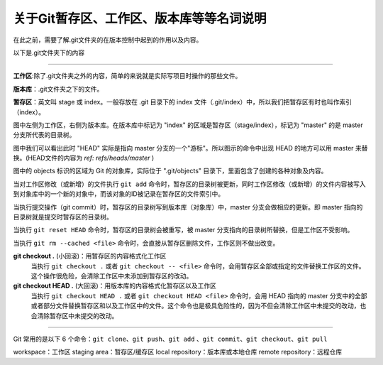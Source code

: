 
===========================================
关于Git暂存区、工作区、版本库等等名词说明
===========================================

在此之前，需要了解.git文件夹的在版本控制中起到的作用以及内容。

以下是.git文件夹下的内容

.. image:: ../../../img/.git.png
   :alt: .git文件夹


----

**工作区**:除了.git文件夹之外的内容，简单的来说就是实际写项目时操作的那些文件。

**版本库**：.git文件夹之下的文件。

**暂存区**：英文叫 stage 或 index。一般存放在 .git 目录下的 index 文件（.git/index）中，所以我们把暂存区有时也叫作索引（index）。

.. image:: ../../../img/git-operation.png
   :alt: git-operation

图中左侧为工作区，右侧为版本库。在版本库中标记为 "index" 的区域是暂存区（stage/index），标记为 "master" 的是 master 分支所代表的目录树。

图中我们可以看出此时 "HEAD" 实际是指向 master 分支的一个"游标"。所以图示的命令中出现 HEAD 的地方可以用 master 来替换。(HEAD文件的内容为 *ref: refs/heads/master* )

图中的 objects 标识的区域为 Git 的对象库，实际位于 ".git/objects" 目录下，里面包含了创建的各种对象及内容。

当对工作区修改（或新增）的文件执行 ``git add`` 命令时，暂存区的目录树被更新，同时工作区修改（或新增）的文件内容被写入到对象库中的一个新的对象中，而该对象的ID被记录在暂存区的文件索引中。

当执行提交操作（git commit）时，暂存区的目录树写到版本库（对象库）中，master 分支会做相应的更新。即 master 指向的目录树就是提交时暂存区的目录树。

当执行 ``git reset HEAD`` 命令时，暂存区的目录树会被重写，被 master 分支指向的目录树所替换，但是工作区不受影响。

当执行 ``git rm --cached <file>`` 命令时，会直接从暂存区删除文件，工作区则不做出改变。

**git checkout .** (小回滚)：用暂存区的内容格式化工作区
   当执行 ``git checkout .`` 或者 ``git checkout -- <file>`` 命令时，会用暂存区全部或指定的文件替换工作区的文件。这个操作很危险，会清除工作区中未添加到暂存区的改动。

**git checkout HEAD .** (大回滚)：用版本库的内容格式化暂存区以及工作区
   当执行 ``git checkout HEAD .`` 或者 ``git checkout HEAD <file>`` 命令时，会用 HEAD 指向的 master 分支中的全部或者部分文件替换暂存区和以及工作区中的文件。这个命令也是极具危险性的，因为不但会清除工作区中未提交的改动，也会清除暂存区中未提交的改动。


----

.. image:: ../../../img/git-command.jpg
   :alt: git-command


Git 常用的是以下 6 个命令：``git clone``、``git push``、``git add`` 、``git commit``、``git checkout``、``git pull``

workspace：工作区
staging area：暂存区/缓存区
local repository：版本库或本地仓库
remote repository：远程仓库

